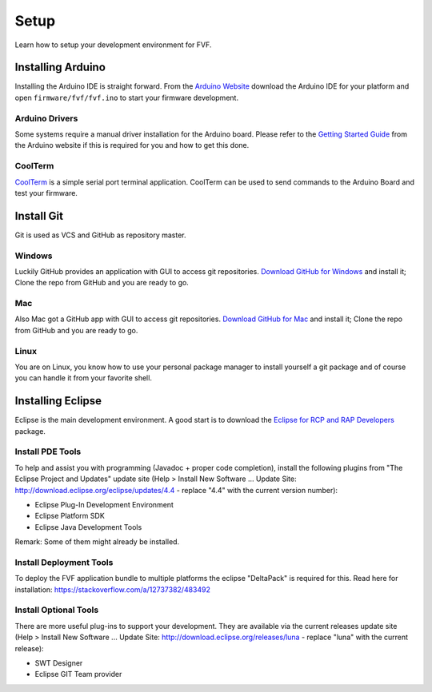 Setup
=====

Learn how to setup your development environment for FVF.

Installing Arduino
------------------

Installing the Arduino IDE is straight forward. From the `Arduino Website`_ download the Arduino IDE for your platform and open ``firmware/fvf/fvf.ino`` to start your firmware development.

.. _Arduino Website: http://www.arduino.cc/en/Main/Software

Arduino Drivers
^^^^^^^^^^^^^^^

Some systems require a manual driver installation for the Arduino board. Please refer to the `Getting Started Guide`_ from the Arduino website if this is required for you and how to get this done.

.. _Getting Started Guide: http://www.arduino.cc/en/Guide/HomePage

CoolTerm
^^^^^^^^

`CoolTerm`_ is a simple serial port terminal application. CoolTerm can be used to send commands to the Arduino Board and test your firmware.

.. _CoolTerm: http://freeware.the-meiers.org/

Install Git
-----------

Git is used as VCS and GitHub as repository master.

Windows
^^^^^^^

Luckily GitHub provides an application with GUI to access git repositories. `Download GitHub for Windows`_ and install it; Clone the repo from GitHub and you are ready to go.

.. _Download GitHub for Windows: https://windows.github.com/

Mac
^^^

Also Mac got a GitHub app with GUI to access git repositories. `Download GitHub for Mac`_ and install it; Clone the repo from GitHub and you are ready to go.

.. _Download GitHub for Mac: https://mac.github.com/

Linux
^^^^^

You are on Linux, you know how to use your personal package manager to install yourself a git package and of course you can handle it from your favorite shell.

Installing Eclipse
------------------

Eclipse is the main development environment. A good start is to download the `Eclipse for RCP and RAP Developers`_ package.

.. _Eclipse for RCP and RAP Developers: https://www.eclipse.org/downloads/

Install PDE Tools
^^^^^^^^^^^^^^^^^

To help and assist you with programming (Javadoc + proper code completion), install the following plugins from "The Eclipse Project and Updates" update site (Help > Install New Software ... Update Site: http://download.eclipse.org/eclipse/updates/4.4 - replace "4.4" with the current version number):

- Eclipse Plug-In Development Environment
- Eclipse Platform SDK
- Eclipse Java Development Tools

Remark: Some of them might already be installed.

Install Deployment Tools
^^^^^^^^^^^^^^^^^^^^^^^^

To deploy the FVF application bundle to multiple platforms the eclipse "DeltaPack" is required for this.
Read here for installation: https://stackoverflow.com/a/12737382/483492

Install Optional Tools
^^^^^^^^^^^^^^^^^^^^^^

There are more useful plug-ins to support your development. They are available via the current releases update site (Help > Install New Software ... Update Site: http://download.eclipse.org/releases/luna - replace "luna" with the current release):

- SWT Designer
- Eclipse GIT Team provider
